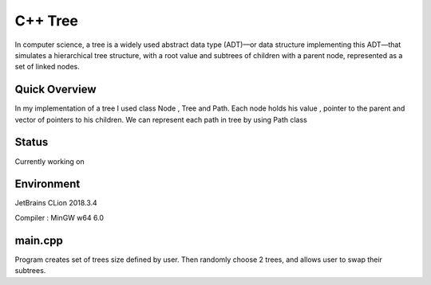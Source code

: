 ***************
C++ Tree
***************
In computer science, a tree is a widely used abstract data type (ADT)—or data structure implementing this ADT—that simulates a hierarchical tree structure, with a root value and subtrees of children with a parent node, represented as a set of linked nodes.

Quick Overview
--------------
In my implementation of a tree I used class Node , Tree and Path. Each node holds his value , pointer to the parent and vector of pointers to his children. We can represent each path in tree by using Path class

Status
-----------
Currently working on 


Environment
-------------
JetBrains CLion 2018.3.4 

Compiler : MinGW w64 6.0


main.cpp
----------
Program creates set of trees size defined by user. Then randomly choose 2 trees, and allows user to swap their subtrees.
